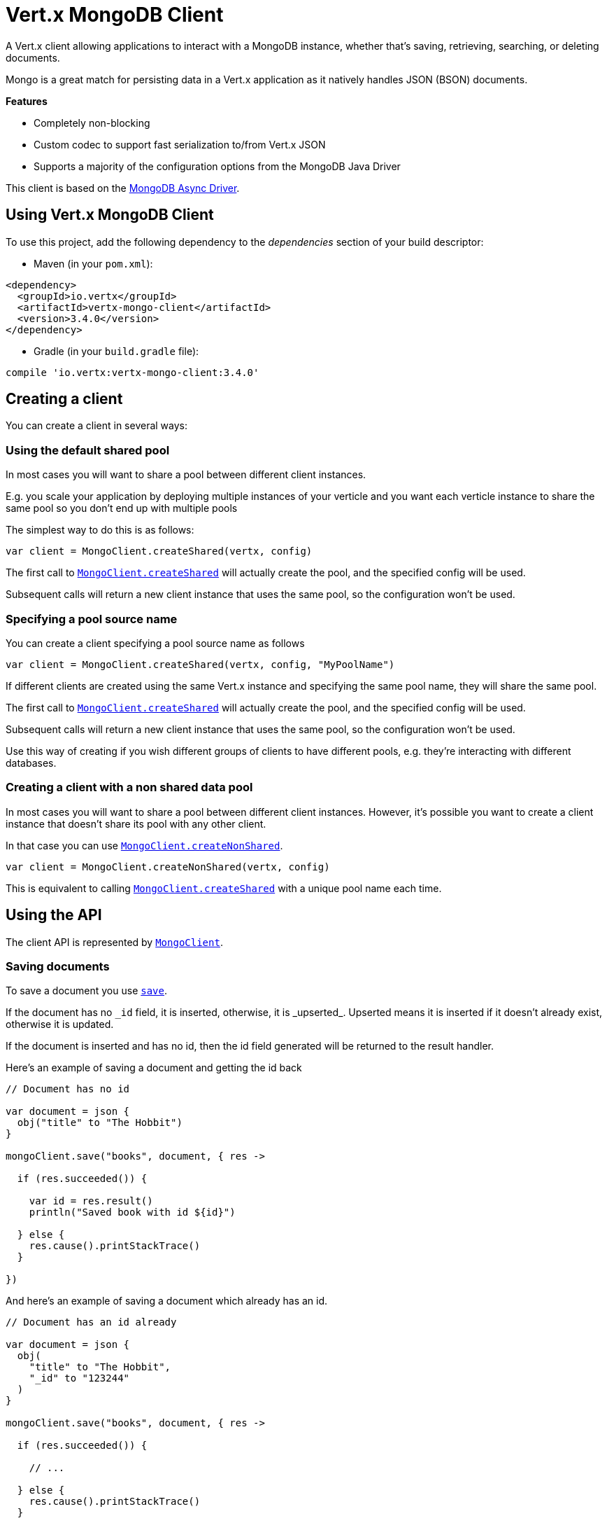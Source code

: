 = Vert.x MongoDB Client

A Vert.x client allowing applications to interact with a MongoDB instance, whether that's
saving, retrieving, searching, or deleting documents.

Mongo is a great match for persisting data in a Vert.x application
as it natively handles JSON (BSON) documents.

*Features*

* Completely non-blocking
* Custom codec to support fast serialization to/from Vert.x JSON
* Supports a majority of the configuration options from the MongoDB Java Driver

This client is based on the
http://mongodb.github.io/mongo-java-driver/3.2/driver-async/getting-started[MongoDB Async Driver].

== Using Vert.x MongoDB Client

To use this project, add the following dependency to the _dependencies_ section of your build descriptor:

* Maven (in your `pom.xml`):

[source,xml,subs="+attributes"]
----
<dependency>
  <groupId>io.vertx</groupId>
  <artifactId>vertx-mongo-client</artifactId>
  <version>3.4.0</version>
</dependency>
----

* Gradle (in your `build.gradle` file):

[source,groovy,subs="+attributes"]
----
compile 'io.vertx:vertx-mongo-client:3.4.0'
----


== Creating a client

You can create a client in several ways:

=== Using the default shared pool

In most cases you will want to share a pool between different client instances.

E.g. you scale your application by deploying multiple instances of your verticle and you want each verticle instance
to share the same pool so you don't end up with multiple pools

The simplest way to do this is as follows:

[source,kotlin]
----

var client = MongoClient.createShared(vertx, config)


----

The first call to `link:../../apidocs/io/vertx/ext/mongo/MongoClient.html#createShared-io.vertx.core.Vertx-io.vertx.core.json.JsonObject-[MongoClient.createShared]`
will actually create the pool, and the specified config will be used.

Subsequent calls will return a new client instance that uses the same pool, so the configuration won't be used.

=== Specifying a pool source name

You can create a client specifying a pool source name as follows

[source,kotlin]
----

var client = MongoClient.createShared(vertx, config, "MyPoolName")


----

If different clients are created using the same Vert.x instance and specifying the same pool name, they will
share the same pool.

The first call to `link:../../apidocs/io/vertx/ext/mongo/MongoClient.html#createShared-io.vertx.core.Vertx-io.vertx.core.json.JsonObject-[MongoClient.createShared]`
will actually create the pool, and the specified config will be used.

Subsequent calls will return a new client instance that uses the same pool, so the configuration won't be used.

Use this way of creating if you wish different groups of clients to have different pools, e.g. they're
interacting with different databases.

=== Creating a client with a non shared data pool

In most cases you will want to share a pool between different client instances.
However, it's possible you want to create a client instance that doesn't share its pool with any other client.

In that case you can use `link:../../apidocs/io/vertx/ext/mongo/MongoClient.html#createNonShared-io.vertx.core.Vertx-io.vertx.core.json.JsonObject-[MongoClient.createNonShared]`.

[source,kotlin]
----

var client = MongoClient.createNonShared(vertx, config)


----

This is equivalent to calling `link:../../apidocs/io/vertx/ext/mongo/MongoClient.html#createShared-io.vertx.core.Vertx-io.vertx.core.json.JsonObject-java.lang.String-[MongoClient.createShared]`
with a unique pool name each time.


== Using the API

The client API is represented by `link:../../apidocs/io/vertx/ext/mongo/MongoClient.html[MongoClient]`.

=== Saving documents

To save a document you use `link:../../apidocs/io/vertx/ext/mongo/MongoClient.html#save-java.lang.String-io.vertx.core.json.JsonObject-io.vertx.core.Handler-[save]`.

If the document has no `\_id` field, it is inserted, otherwise, it is _upserted_. Upserted means it is inserted
if it doesn't already exist, otherwise it is updated.

If the document is inserted and has no id, then the id field generated will be returned to the result handler.

Here's an example of saving a document and getting the id back

[source,kotlin]
----

// Document has no id

var document = json {
  obj("title" to "The Hobbit")
}

mongoClient.save("books", document, { res ->

  if (res.succeeded()) {

    var id = res.result()
    println("Saved book with id ${id}")

  } else {
    res.cause().printStackTrace()
  }

})


----

And here's an example of saving a document which already has an id.

[source,kotlin]
----

// Document has an id already

var document = json {
  obj(
    "title" to "The Hobbit",
    "_id" to "123244"
  )
}

mongoClient.save("books", document, { res ->

  if (res.succeeded()) {

    // ...

  } else {
    res.cause().printStackTrace()
  }

})


----

=== Inserting documents

To insert a document you use `link:../../apidocs/io/vertx/ext/mongo/MongoClient.html#insert-java.lang.String-io.vertx.core.json.JsonObject-io.vertx.core.Handler-[insert]`.

If the document is inserted and has no id, then the id field generated will be returned to the result handler.

[source,kotlin]
----

// Document has an id already

var document = json {
  obj("title" to "The Hobbit")
}

mongoClient.insert("books", document, { res ->

  if (res.succeeded()) {

    var id = res.result()
    println("Inserted book with id ${id}")

  } else {
    res.cause().printStackTrace()
  }

})


----

If a document is inserted with an id, and a document with that id already eists, the insert will fail:

[source,kotlin]
----

// Document has an id already

var document = json {
  obj(
    "title" to "The Hobbit",
    "_id" to "123244"
  )
}

mongoClient.insert("books", document, { res ->

  if (res.succeeded()) {

    //...

  } else {

    // Will fail if the book with that id already exists.
  }

})


----

=== Updating documents

To update a documents you use `link:../../apidocs/io/vertx/ext/mongo/MongoClient.html#update-java.lang.String-io.vertx.core.json.JsonObject-io.vertx.core.json.JsonObject-io.vertx.core.Handler-[update]`.

This updates one or multiple documents in a collection. The json object that is passed in the `update`
parameter must contain http://docs.mongodb.org/manual/reference/operator/update-field/[Update Operators] and determines
how the object is updated.

The json object specified in the query parameter determines which documents in the collection will be updated.

Here's an example of updating a document in the books collection:

[source,kotlin]
----

// Match any documents with title=The Hobbit
var query = json {
  obj("title" to "The Hobbit")
}

// Set the author field
var update = json {
  obj("\$$set" to obj("author" to "J. R. R. Tolkien"))
}

mongoClient.update("books", query, update, { res ->

  if (res.succeeded()) {

    println("Book updated !")

  } else {

    res.cause().printStackTrace()
  }

})


----

To specify if the update should upsert or update multiple documents, use `link:../../apidocs/io/vertx/ext/mongo/MongoClient.html#updateWithOptions-java.lang.String-io.vertx.core.json.JsonObject-io.vertx.core.json.JsonObject-io.vertx.ext.mongo.UpdateOptions-io.vertx.core.Handler-[updateWithOptions]`
and pass in an instance of `link:../../apidocs/io/vertx/ext/mongo/UpdateOptions.html[UpdateOptions]`.

This has the following fields:

`multi`:: set to true to update multiple documents
`upsert`:: set to true to insert the document if the query doesn't match
`writeConcern`:: the write concern for this operation

[source,kotlin]
----

// Match any documents with title=The Hobbit
var query = json {
  obj("title" to "The Hobbit")
}

// Set the author field
var update = json {
  obj("\$$set" to obj("author" to "J. R. R. Tolkien"))
}

var options = UpdateOptions(
  multi = true)

mongoClient.updateWithOptions("books", query, update, options, { res ->

  if (res.succeeded()) {

    println("Book updated !")

  } else {

    res.cause().printStackTrace()
  }

})


----

=== Replacing documents

To replace documents you use `link:../../apidocs/io/vertx/ext/mongo/MongoClient.html#replace-java.lang.String-io.vertx.core.json.JsonObject-io.vertx.core.json.JsonObject-io.vertx.core.Handler-[replace]`.

This is similar to the update operation, however it does not take any update operators like `update`.
Instead it replaces the entire document with the one provided.

Here's an example of replacing a document in the books collection

[source,kotlin]
----

var query = json {
  obj("title" to "The Hobbit")
}

var replace = json {
  obj(
    "title" to "The Lord of the Rings",
    "author" to "J. R. R. Tolkien"
  )
}

mongoClient.replace("books", query, replace, { res ->

  if (res.succeeded()) {

    println("Book replaced !")

  } else {

    res.cause().printStackTrace()

  }

})


----

=== Finding documents

To find documents you use `link:../../apidocs/io/vertx/ext/mongo/MongoClient.html#find-java.lang.String-io.vertx.core.json.JsonObject-io.vertx.core.Handler-[find]`.

The `query` parameter is used to match the documents in the collection.

Here's a simple example with an empty query that will match all books:

[source,kotlin]
----

// empty query = match any
var query = json {
  obj()
}

mongoClient.find("books", query, { res ->

  if (res.succeeded()) {

    for (json in res.result()) {

      println(json.toString())

    }

  } else {

    res.cause().printStackTrace()

  }

})


----

Here's another example that will match all books by Tolkien:

[source,kotlin]
----

// will match all Tolkien books
var query = json {
  obj("author" to "J. R. R. Tolkien")
}

mongoClient.find("books", query, { res ->

  if (res.succeeded()) {

    for (json in res.result()) {

      println(json.toString())

    }

  } else {

    res.cause().printStackTrace()

  }

})


----

The matching documents are returned as a list of json objects in the result handler.

To specify things like what fields to return, how many results to return, etc use `link:../../apidocs/io/vertx/ext/mongo/MongoClient.html#findWithOptions-java.lang.String-io.vertx.core.json.JsonObject-io.vertx.ext.mongo.FindOptions-io.vertx.core.Handler-[findWithOptions]`
and pass in the an instance of `link:../../apidocs/io/vertx/ext/mongo/FindOptions.html[FindOptions]`.

This has the following fields:

`fields`:: The fields to return in the results. Defaults to `null`, meaning all fields will be returned
`sort`:: The fields to sort by. Defaults to `null`.
`limit`:: The limit of the number of results to return. Default to `-1`, meaning all results will be returned.
`skip`:: The number of documents to skip before returning the results. Defaults to `0`.

----

// will match all Tolkien books
var query = json {
  obj("author" to "J. R. R. Tolkien")
}

mongoClient.findBatch("book", query, { res ->

  if (res.succeeded()) {

    if (res.result() == null) {

      println("End of research")

    } else {

      println("Found doc: ${res.result().toString()}")

    }

  } else {

    res.cause().printStackTrace()

  }
})


----

The matching documents are returned unitary in the result handler.

=== Finding a single document

To find a single document you use `link:../../apidocs/io/vertx/ext/mongo/MongoClient.html#findOne-java.lang.String-io.vertx.core.json.JsonObject-io.vertx.core.json.JsonObject-io.vertx.core.Handler-[findOne]`.

This works just like `link:../../apidocs/io/vertx/ext/mongo/MongoClient.html#find-java.lang.String-io.vertx.core.json.JsonObject-io.vertx.core.Handler-[find]` but it returns just the first matching document.

=== Removing documents

To remove documents use `link:../../apidocs/io/vertx/ext/mongo/MongoClient.html#removeDocuments-java.lang.String-io.vertx.core.json.JsonObject-io.vertx.core.Handler-[removeDocuments]`.

The `query` parameter is used to match the documents in the collection to determine which ones to remove.

Here's an example of removing all Tolkien books:

[source,kotlin]
----

var query = json {
  obj("author" to "J. R. R. Tolkien")
}

mongoClient.remove("books", query, { res ->

  if (res.succeeded()) {

    println("Never much liked Tolkien stuff!")

  } else {

    res.cause().printStackTrace()

  }
})


----

=== Removing a single document

To remove a single document you use `link:../../apidocs/io/vertx/ext/mongo/MongoClient.html#removeDocument-java.lang.String-io.vertx.core.json.JsonObject-io.vertx.core.Handler-[removeDocument]`.

This works just like `link:../../apidocs/io/vertx/ext/mongo/MongoClient.html#removeDocuments-java.lang.String-io.vertx.core.json.JsonObject-io.vertx.core.Handler-[removeDocuments]` but it removes just the first matching document.

=== Counting documents

To count documents use `link:../../apidocs/io/vertx/ext/mongo/MongoClient.html#count-java.lang.String-io.vertx.core.json.JsonObject-io.vertx.core.Handler-[count]`.

Here's an example that counts the number of Tolkien books. The number is passed to the result handler.

[source,kotlin]
----

var query = json {
  obj("author" to "J. R. R. Tolkien")
}

mongoClient.count("books", query, { res ->

  if (res.succeeded()) {

    var num = res.result()

  } else {

    res.cause().printStackTrace()

  }
})


----

=== Managing MongoDB collections

All MongoDB documents are stored in collections.

To get a list of all collections you can use `link:../../apidocs/io/vertx/ext/mongo/MongoClient.html#getCollections-io.vertx.core.Handler-[getCollections]`

[source,kotlin]
----

mongoClient.getCollections({ res ->

  if (res.succeeded()) {

    var collections = res.result()

  } else {

    res.cause().printStackTrace()

  }
})


----

To create a new collection you can use `link:../../apidocs/io/vertx/ext/mongo/MongoClient.html#createCollection-java.lang.String-io.vertx.core.Handler-[createCollection]`

[source,kotlin]
----

mongoClient.createCollection("mynewcollectionr", { res ->

  if (res.succeeded()) {

    // Created ok!

  } else {

    res.cause().printStackTrace()

  }
})


----

To drop a collection you can use `link:../../apidocs/io/vertx/ext/mongo/MongoClient.html#dropCollection-java.lang.String-io.vertx.core.Handler-[dropCollection]`

NOTE: Dropping a collection will delete all documents within it!

[source,kotlin]
----

mongoClient.dropCollection("mynewcollectionr", { res ->

  if (res.succeeded()) {

    // Dropped ok!

  } else {

    res.cause().printStackTrace()

  }
})


----


=== Running other MongoDB commands

You can run arbitrary MongoDB commands with `link:../../apidocs/io/vertx/ext/mongo/MongoClient.html#runCommand-java.lang.String-io.vertx.core.json.JsonObject-io.vertx.core.Handler-[runCommand]`.

Commands can be used to run more advanced mongoDB features, such as using MapReduce.
For more information see the mongo docs for supported http://docs.mongodb.org/manual/reference/command[Commands].

Here's an example of running an aggregate command. Note that the command name must be specified as a parameter
and also be contained in the JSON that represents the command. This is because JSON is not ordered but BSON is
ordered and MongoDB expects the first BSON entry to be the name of the command. In order for us to know which
of the entries in the JSON is the command name it must be specified as a parameter.

[source,kotlin]
----

var command = json {
  obj(
    "aggregate" to "collection_name",
    "pipeline" to array()
  )
}

mongoClient.runCommand("aggregate", command, { res ->
  if (res.succeeded()) {
    var resArr = res.result().getJsonArray("result")
    // etc
  } else {
    res.cause().printStackTrace()
  }
})


----

=== MongoDB Extended JSON support

For now, only date, oid and binary types are supported (cf http://docs.mongodb.org/manual/reference/mongodb-extended-json )

Here's an example of inserting a document with a date field

[source,kotlin]
----

var document = json {
  obj(
    "title" to "The Hobbit",
    "publicationDate" to obj("\$$date" to "1937-09-21T00:00:00+00:00")
  )
}

mongoService.save("publishedBooks", document, { res ->

  if (res.succeeded()) {

    var id = res.result()

    mongoService.findOne("publishedBooks", json {
      obj("_id" to id)
    }, null, { res2 ->
      if (res2.succeeded()) {

        println("To retrieve ISO-8601 date : ${res2.result().getJsonObject("publicationDate").getString("\$$date")}")

      } else {
        res2.cause().printStackTrace()
      }
    })

  } else {
    res.cause().printStackTrace()
  }

})


----

Here's an example (in Java) of inserting a document with a binary field and reading it back

[source,kotlin]
----
byte[] binaryObject = new byte[40];

JsonObject document = new JsonObject()
        .put("name", "Alan Turing")
        .put("binaryStuff", new JsonObject().put("$binary", binaryObject));

mongoService.save("smartPeople", document, res -> {

  if (res.succeeded()) {

    String id = res.result();

    mongoService.findOne("smartPeople", new JsonObject().put("_id", id), null, res2 -> {
      if(res2.succeeded()) {

        byte[] reconstitutedBinaryObject = res2.result().getJsonObject("binaryStuff").getBinary("$binary");
        //This could now be de-serialized into an object in real life
      } else {
        res2.cause().printStackTrace();
      }
    });

  } else {
    res.cause().printStackTrace();
  }

});
----

Here's an example of inserting a base 64 encoded string, typing it as binary a binary field, and reading it back

[source,kotlin]
----

//This could be a the byte contents of a pdf file, etc converted to base 64
var base64EncodedString = "a2FpbHVhIGlzIHRoZSAjMSBiZWFjaCBpbiB0aGUgd29ybGQ="

var document = json {
  obj(
    "name" to "Alan Turing",
    "binaryStuff" to obj("\$$binary" to base64EncodedString)
  )
}

mongoService.save("smartPeople", document, { res ->

  if (res.succeeded()) {

    var id = res.result()

    mongoService.findOne("smartPeople", json {
      obj("_id" to id)
    }, null, { res2 ->
      if (res2.succeeded()) {

        var reconstitutedBase64EncodedString = res2.result().getJsonObject("binaryStuff").getString("\$$binary")
        //This could now converted back to bytes from the base 64 string
      } else {
        res2.cause().printStackTrace()
      }
    })

  } else {
    res.cause().printStackTrace()
  }

})


----
Here's an example of inserting an object ID and reading it back

[source,kotlin]
----

var individualId = org.bson.types.ObjectId().toHexString()

var document = json {
  obj(
    "name" to "Stephen Hawking",
    "individualId" to obj("\$$oid" to individualId)
  )
}

mongoService.save("smartPeople", document, { res ->

  if (res.succeeded()) {

    var id = res.result()

    mongoService.findOne("smartPeople", json {
      obj("_id" to id)
    }, null, { res2 ->
      if (res2.succeeded()) {
        var reconstitutedIndividualId = res2.result().getJsonObject("individualId").getString("\$$oid")
      } else {
        res2.cause().printStackTrace()
      }
    })

  } else {
    res.cause().printStackTrace()
  }

})


----
Here's an example of getting disting value

[source,kotlin]
----
var document = json {
  obj("title" to "The Hobbit")
}

mongoClient.save("books", document, { res ->

  if (res.succeeded()) {

    mongoClient.distinct("books", "title", String.`class`.getName(), { res2 ->
      println("Title is : ${res2.result().getJsonArray(0)}")
    })

  } else {
    res.cause().printStackTrace()
  }

})

----
Here's an example of getting distinct value in batch mode

[source,kotlin]
----
var document = json {
  obj("title" to "The Hobbit")
}

mongoClient.save("books", document, { res ->

  if (res.succeeded()) {

    mongoClient.distinctBatch("books", "title", String.`class`.getName(), { res2 ->
      println("Title is : ${res2.result().getString("title")}")
    })

  } else {
    res.cause().printStackTrace()
  }

})

----

== Configuring the client

The client is configured with a json object.

The following configuration is supported by the mongo client:


`db_name`:: Name of the database in the mongoDB instance to use. Defaults to `default_db`
`useObjectId`:: Toggle this option to support persisting and retrieving ObjectId's as strings. If `true`, hex-strings will
be saved as native Mongodb ObjectId types in the document collection. This will allow the sorting of documents based on creation
time. You can also derive the creation time from the hex-string using ObjectId::getDate(). Set to `false` for other types of your choosing.
If set to false, or left to default, hex strings will be generated as the document _id if the _id is omitted from the document.
Defaults to `false`.

The mongo client tries to support most options that are allowed by the driver. There are two ways to configure mongo
for use by the driver, either by a connection string or by separate configuration options.

NOTE: If the connection string is used the mongo client will ignore any driver configuration options.

`connection_string`:: The connection string the driver uses to create the client. E.g. `mongodb://localhost:27017`.
For more information on the format of the connection string please consult the driver documentation.

*Specific driver configuration options*

----
{
  // Single Cluster Settings
  "host" : "127.0.0.1", // string
  "port" : 27017,      // int

  // Multiple Cluster Settings
  "hosts" : [
    {
      "host" : "cluster1", // string
      "port" : 27000       // int
    },
    {
      "host" : "cluster2", // string
      "port" : 28000       // int
    },
    ...
  ],
  "replicaSet" :  "foo",    // string
  "serverSelectionTimeoutMS" : 30000, // long

  // Connection Pool Settings
  "maxPoolSize" : 50,                // int
  "minPoolSize" : 25,                // int
  "maxIdleTimeMS" : 300000,          // long
  "maxLifeTimeMS" : 3600000,         // long
  "waitQueueMultiple"  : 10,         // int
  "waitQueueTimeoutMS" : 10000,      // long
  "maintenanceFrequencyMS" : 2000,   // long
  "maintenanceInitialDelayMS" : 500, // long

  // Credentials / Auth
  "username"   : "john",     // string
  "password"   : "passw0rd", // string
  "authSource" : "some.db"   // string
  // Auth mechanism
  "authMechanism"     : "GSSAPI",        // string
  "gssapiServiceName" : "myservicename", // string

  // Socket Settings
  "connectTimeoutMS" : 300000, // int
  "socketTimeoutMS"  : 100000, // int
  "sendBufferSize"    : 8192,  // int
  "receiveBufferSize" : 8192,  // int
  "keepAlive" : true           // boolean

  // Heartbeat socket settings
  "heartbeat.socket" : {
  "connectTimeoutMS" : 300000, // int
  "socketTimeoutMS"  : 100000, // int
  "sendBufferSize"    : 8192,  // int
  "receiveBufferSize" : 8192,  // int
  "keepAlive" : true           // boolean
  }

  // Server Settings
  "heartbeatFrequencyMS" :    1000 // long
  "minHeartbeatFrequencyMS" : 500 // long
}
----

*Driver option descriptions*

`host`:: The host the mongoDB instance is running. Defaults to `127.0.0.1`. This is ignored if `hosts` is specified
`port`:: The port the mongoDB instance is listening on. Defaults to `27017`. This is ignored if `hosts` is specified
`hosts`:: An array representing the hosts and ports to support a mongoDB cluster (sharding / replication)
`host`:: A host in the cluster
`port`:: The port a host in the cluster is listening on
`replicaSet`:: The name of the replica set, if the mongoDB instance is a member of a replica set
`serverSelectionTimeoutMS`:: The time in milliseconds that the mongo driver will wait to select a server for an operation before raising an error.
`maxPoolSize`:: The maximum number of connections in the connection pool. The default value is `100`
`minPoolSize`:: The minimum number of connections in the connection pool. The default value is `0`
`maxIdleTimeMS`:: The maximum idle time of a pooled connection. The default value is `0` which means there is no limit
`maxLifeTimeMS`:: The maximum time a pooled connection can live for. The default value is `0` which means there is no limit
`waitQueueMultiple`:: The maximum number of waiters for a connection to become available from the pool. Default value is `500`
`waitQueueTimeoutMS`:: The maximum time that a thread may wait for a connection to become available. Default value is `120000` (2 minutes)
`maintenanceFrequencyMS`:: The time period between runs of the maintenance job. Default is `0`.
`maintenanceInitialDelayMS`:: The period of time to wait before running the first maintenance job on the connection pool. Default is `0`.
`username`:: The username to authenticate. Default is `null` (meaning no authentication required)
`password`:: The password to use to authenticate.
`authSource`:: The database name associated with the user's credentials. Default value is the `db_name` value.
`authMechanism`:: The authentication mechanism to use. See [Authentication](http://docs.mongodb.org/manual/core/authentication/) for more details.
`gssapiServiceName`:: The Kerberos service name if `GSSAPI` is specified as the `authMechanism`.
`connectTimeoutMS`:: The time in milliseconds to attempt a connection before timing out. Default is `10000` (10 seconds)
`socketTimeoutMS`:: The time in milliseconds to attempt a send or receive on a socket before the attempt times out. Default is `0` meaning there is no timeout
`sendBufferSize`:: Sets the send buffer size (SO_SNDBUF) for the socket. Default is `0`, meaning it will use the OS default for this option.
`receiveBufferSize`:: Sets the receive buffer size (SO_RCVBUF) for the socket. Default is `0`, meaning it will use the OS default for this option.
`keepAlive`:: Sets the keep alive (SO_KEEPALIVE) for the socket. Default is `false`
`heartbeat.socket`:: Configures the socket settings for the cluster monitor of the MongoDB java driver.
`heartbeatFrequencyMS`:: The frequency that the cluster monitor attempts to reach each server. Default is `5000` (5 seconds)
`minHeartbeatFrequencyMS`:: The minimum heartbeat frequency. The default value is `1000` (1 second)

NOTE: Most of the default values listed above use the default values of the MongoDB Java Driver.
Please consult the driver documentation for up to date information.